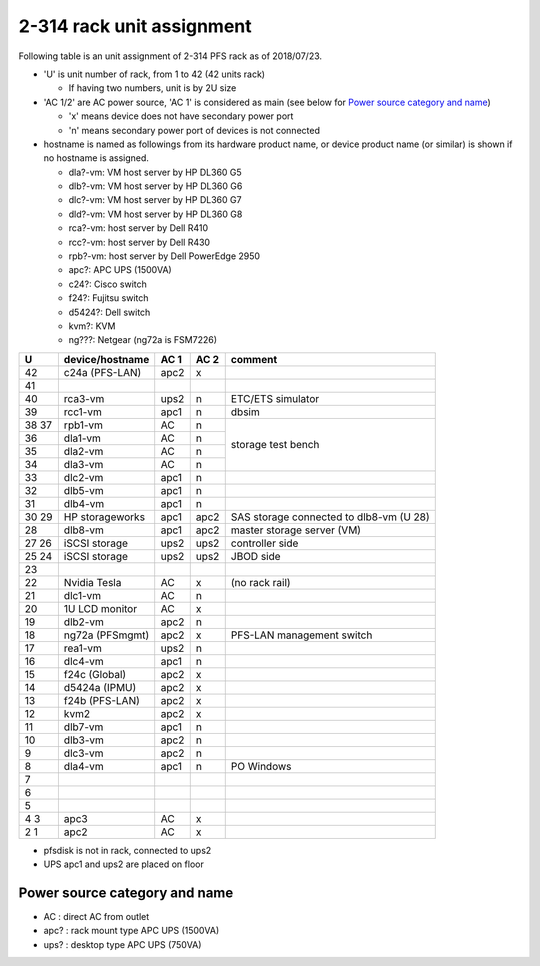 2-314 rack unit assignment
------

Following table is an unit assignment of 2-314 PFS rack as of 2018/07/23.

* 'U' is unit number of rack, from 1 to 42 (42 units rack)

  * If having two numbers, unit is by 2U size

* 'AC 1/2' are AC power source, 'AC 1' is considered as main 
  (see below for `Power source category and name`_)

  * 'x' means device does not have secondary power port
  * 'n' means secondary power port of devices is not connected

* hostname is named as followings from its hardware product name, or 
  device product name (or similar) is shown if no hostname is assigned. 

  * dla?-vm: VM host server by HP DL360 G5
  * dlb?-vm: VM host server by HP DL360 G6
  * dlc?-vm: VM host server by HP DL360 G7
  * dld?-vm: VM host server by HP DL360 G8
  * rca?-vm: host server by Dell R410
  * rcc?-vm: host server by Dell R430
  * rpb?-vm: host server by Dell PowerEdge 2950
  * apc?: APC UPS (1500VA)
  * c24?: Cisco switch
  * f24?: Fujitsu switch
  * d5424?: Dell switch
  * kvm?: KVM
  * ng???: Netgear (ng72a is FSM7226)

+----+-----------------+------+------+-----------------------------+
|  U | device/hostname | AC 1 | AC 2 | comment                     |
+====+=================+======+======+=============================+
| 42 | c24a (PFS-LAN)  | apc2 |    x |                             |
+----+-----------------+------+------+-----------------------------+
| 41 |                 |      |      |                             |
+----+-----------------+------+------+-----------------------------+
| 40 |         rca3-vm | ups2 |    n | ETC/ETS simulator           |
+----+-----------------+------+------+-----------------------------+
| 39 |         rcc1-vm | apc1 |    n | dbsim                       |
+----+-----------------+------+------+-----------------------------+
| 38 |         rpb1-vm |   AC |    n | storage test bench          |
| 37 |                 |      |      |                             |
+----+-----------------+------+------+                             +
| 36 |         dla1-vm |   AC |    n |                             |
+----+-----------------+------+------+                             +
| 35 |         dla2-vm |   AC |    n |                             |
+----+-----------------+------+------+                             +
| 34 |         dla3-vm |   AC |    n |                             |
+----+-----------------+------+------+-----------------------------+
| 33 |         dlc2-vm | apc1 |    n |                             |
+----+-----------------+------+------+-----------------------------+
| 32 |         dlb5-vm | apc1 |    n |                             |
+----+-----------------+------+------+-----------------------------+
| 31 |         dlb4-vm | apc1 |    n |                             |
+----+-----------------+------+------+-----------------------------+
| 30 | HP storageworks | apc1 | apc2 | SAS storage connected to    |
| 29 |                 |      |      | dlb8-vm (U 28)              |
+----+-----------------+------+------+-----------------------------+
| 28 |         dlb8-vm | apc1 | apc2 | master storage server (VM)  |
+----+-----------------+------+------+-----------------------------+
| 27 | iSCSI storage   | ups2 | ups2 | controller side             |
| 26 |                 |      |      |                             |
+----+-----------------+------+------+-----------------------------+
| 25 | iSCSI storage   | ups2 | ups2 | JBOD side                   |
| 24 |                 |      |      |                             |
+----+-----------------+------+------+-----------------------------+
| 23 |                 |      |      |                             |
+----+-----------------+------+------+-----------------------------+
| 22 | Nvidia Tesla    |   AC |    x | (no rack rail)              |
+----+-----------------+------+------+-----------------------------+
| 21 |         dlc1-vm |   AC |    n |                             |
+----+-----------------+------+------+-----------------------------+
| 20 | 1U LCD monitor  |   AC |    x |                             |
+----+-----------------+------+------+-----------------------------+
| 19 |         dlb2-vm | apc2 |    n |                             |
+----+-----------------+------+------+-----------------------------+
| 18 | ng72a (PFSmgmt) | apc2 |    x | PFS-LAN management switch   |
+----+-----------------+------+------+-----------------------------+
| 17 |         rea1-vm | ups2 |    n |                             |
+----+-----------------+------+------+-----------------------------+
| 16 |         dlc4-vm | apc1 |    n |                             |
+----+-----------------+------+------+-----------------------------+
| 15 | f24c (Global)   | apc2 |    x |                             |
+----+-----------------+------+------+-----------------------------+
| 14 | d5424a (IPMU)   | apc2 |    x |                             |
+----+-----------------+------+------+-----------------------------+
| 13 | f24b (PFS-LAN)  | apc2 |    x |                             |
+----+-----------------+------+------+-----------------------------+
| 12 | kvm2            | apc2 |    x |                             |
+----+-----------------+------+------+-----------------------------+
| 11 |         dlb7-vm | apc1 |    n |                             |
+----+-----------------+------+------+-----------------------------+
| 10 |         dlb3-vm | apc2 |    n |                             |
+----+-----------------+------+------+-----------------------------+
|  9 |         dlc3-vm | apc2 |    n |                             |
+----+-----------------+------+------+-----------------------------+
|  8 |         dla4-vm | apc1 |    n | PO Windows                  |
+----+-----------------+------+------+-----------------------------+
|  7 |                 |      |      |                             |
+----+-----------------+------+------+-----------------------------+
|  6 |                 |      |      |                             |
+----+-----------------+------+------+-----------------------------+
|  5 |                 |      |      |                             |
+----+-----------------+------+------+-----------------------------+
|  4 | apc3            |   AC |    x |                             |
|  3 |                 |      |      |                             |
+----+-----------------+------+------+-----------------------------+
|  2 | apc2            |   AC |    x |                             |
|  1 |                 |      |      |                             |
+----+-----------------+------+------+-----------------------------+

* pfsdisk is not in rack, connected to ups2
* UPS apc1 and ups2 are placed on floor

Power source category and name
======

* AC : direct AC from outlet
* apc? : rack mount type APC UPS (1500VA)
* ups? : desktop type APC UPS (750VA)


